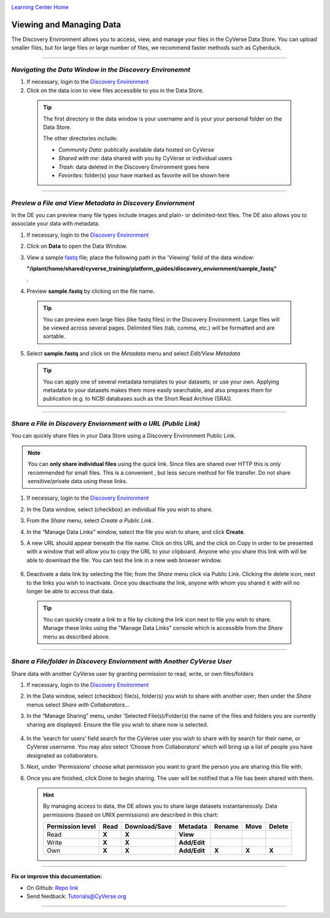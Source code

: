 |CyVerse logo|_

|Home_Icon|_
`Learning Center Home <http://learning.cyverse.org/>`_


Viewing and Managing Data
-------------------------

The Discovery Environment allows you to access, view, and manage your files in
the CyVerse Data Store. You can upload smaller files, but for large files or
large number of files, we recommend faster methods such as Cyberduck.

----

..
	#### Comment: short text description goes here ####


*Navigating the Data Window in the Discovery Environemnt*
~~~~~~~~~~~~~~~~~~~~~~~~~~~~~~~~~~~~~~~~~~~~~~~~~~~~~~~~~

1. If necessary, login to the `Discovery Environment <https://de.cyverse.org/de/>`_

2. Click on the data icon |data_icon| to view files accessible to you in the
   Data Store.

  .. Tip::
    The first directory in the data window is your username and is your
    your personal folder on the Data Store.

    |data_window|

    The other directories include:

    - *Community Data*: publically available data hosted on CyVerse
    - *Shared with me*: data shared with you by CyVerse or individual users
    - *Trash*: data deleted in the Discovery Environment goes here
    - *Favorites*: folder(s) your have marked as favorite will be shown here

----

*Preview a File and View Metadata in Discovery Enviornment*
~~~~~~~~~~~~~~~~~~~~~~~~~~~~~~~~~~~~~~~~~~~~~~~~~~~~~~~~~~~

In the DE you can preview many file types include images and plain- or
delimited-text files. The DE also allows you to associate your data with
metadata.

1. If necessary, login to the `Discovery Environment <https://de.cyverse.org/de/>`_

2. Click on **Data** to open the Data Window.

3. View a sample `fastq <https://en.wikipedia.org/wiki/FASTQ_format>`_ file;
   place the following path in the 'Viewing' feild of the data window:

   **"/iplant/home/shared/cyverse_training/platform_guides/discovery_enviornment/sample_fastq"**

   |viewing_window|.

4. Preview **sample.fastq** by clicking on the file name.

  .. Tip::
    You can preview even large files (like fastq files) in the Discovery
    Environment. Large files will be viewed across several pages. Delimited files
    (tab, comma, etc.) will be formatted and are sortable.

5. Select **sample.fastq** and click on the *Metadata* menu and select
   *Edit/View Metadata*

   .. Tip::
     You can apply one of several metadata templates to your datasets, or use your
     own. Applying metadata to your datasets makes them more easily searchable, and
     also prepares them for publication (e.g. to NCBI databases such as the Short
     Read Archive (SRA)).

----

*Share a File in Discovery Enviornment with a URL (Public Link)*
~~~~~~~~~~~~~~~~~~~~~~~~~~~~~~~~~~~~~~~~~~~~~~~~~~~~~~~~~~~~~~~~~
You can quickly share files in your Data Store using a Discovery Environment
Public Link.

.. Note::
  You can **only share individual files** using the quick link. Since files are
  shared over HTTP this is only recommended for small files. This is a convenient
  , but less secure method for file transfer. Do not share sensitive/private
  data using these links.

1. If necessary, login to the `Discovery Environment <https://de.cyverse.org/de/>`_

2. In the Data window, select (checkbox) an individual file you wish to share.

3. From the *Share* menu, select *Create a Public Link*.

4. In the “Manage Data Links” window, select the file you wish to share, and
   click **Create**.

5. A new URL should appear beneath the file name. Click on this URL and the
   click on Copy in order to be presented with a window that will allow you to
   copy the URL to your clipboard. Anyone who you share this link with will be
   able to download the file. You can test the link in a new web browser window.

    |data_links_window|

6. Deactivate a data link by selecting the file; from the *Share* menu click via
   Public Link. Clicking the |delete_icon| delete icon, next to the links you
   wish to inactivate. Once you deactivate the link, anyone with whom you shared
   it with will no longer be able to access that data.

  .. Tip::
    You can quickly create a link to a file by clicking the |link_icon| link icon
    next to file you wish to share. Manage these links using the "Manage Data
    Links" console which is accessible from the *Share* menu as described above.

----

*Share a File/folder in Discovery Enviornment with Another CyVerse User*
~~~~~~~~~~~~~~~~~~~~~~~~~~~~~~~~~~~~~~~~~~~~~~~~~~~~~~~~~~~~~~~~~~~~~~~~~
Share data with another CyVerse user by granting permission to read, write, or
own files/folders

1. If necessary, login to the `Discovery Environment <https://de.cyverse.org/de/>`_

2. In the Data window, select (checkbox) file(s), folder(s) you wish to share
   with another user;
   then under the *Share* menus select *Share with Collaborators...*
3. In the “Manage Sharing” menu, under ‘Selected File(s)/Folder(s) the name of
   the files and folders you are currently sharing are displayed. Ensure the
   file you wish to share now is selected.

    |manage_sharing|

4. In the ‘search for users’ field search for the CyVerse user you wish to share
   with by search for their name, or CyVerse username. You may also select
   ‘Choose from Collaborators’ which will bring up a list of people you have
   designated as collaborators.
5. Next, under ‘Permissions’ choose what permission you want to grant the person
   you are sharing this file with.
6. Once you are finished, click Done to begin sharing. The user will be notified
   that a file has been shared with them.

   .. hint::
      By managing access to data, the DE allows you to share large datasets
      instantaneously. Data permissions (based on UNIX permissions) are
      described in this chart:

      .. list-table::
          :header-rows: 1

          * - Permission level
            - Read
            - Download/Save
            - Metadata
            - Rename
            - Move
            - Delete
          * - Read
            - **X**
            - **X**
            - **View**
            -
            -
            -
          * - Write
            - **X**
            - **X**
            - **Add/Edit**
            -
            -
            -
          * - Own
            - **X**
            - **X**
            - **Add/Edit**
            - **X**
            - **X**
            - **X**

..
	#### Comment: Suggested style guide:
	1. Steps begin with a verb or preposition: Click on... OR Under the "Results Menu"
	2. Locations of files listed parenthetically, separated by carets, ultimate object in bold
	(Username > analyses > *output*)
	3. Buttons and/or keywords in bold: Click on **Apps** OR select **Arabidopsis**
	4. Primary menu titles in double quotes: Under "Input" choose...
	5. Secondary menu titles or headers in single quotes: For the 'Select Input' option choose...
	####


----

**Fix or improve this documentation:**

- On Github: `Repo link <https://github.com/CyVerse-learning-materials/discovery_environment_guide>`_
- Send feedback: `Tutorials@CyVerse.org <Tutorials@CyVerse.org>`_

----

.. |CyVerse logo| image:: ./img/cyverse_rgb.png
    :width: 500
    :height: 100
.. _CyVerse logo: http://learning.cyverse.org/
.. |Home_Icon| image:: ./img/homeicon.png
    :width: 25
    :height: 25
.. _Home_Icon: http://learning.cyverse.org/
.. |data_icon| image:: ./img/de/data_icon.png
    :width: 30
    :height: 30
.. |data_window| image:: ./img/de/data_window.png
    :width: 550
    :height: 300
.. |viewing_window| image:: ./img/de/viewing_window.png
    :width: 400
    :height: 200
.. |data_links_window| image:: ./img/de/manage_data_links.png
    :width: 450
    :height: 250
.. |delete_icon| image:: ./img/de/delete_icon.png
    :width: 15
    :height: 15
.. |link_icon| image:: ./img/de/link_icon.png
    :width: 15
    :height: 15
.. |manage_sharing| image:: ./img/de/manage_sharing_menu.png
    :width: 400
    :height: 300
..
